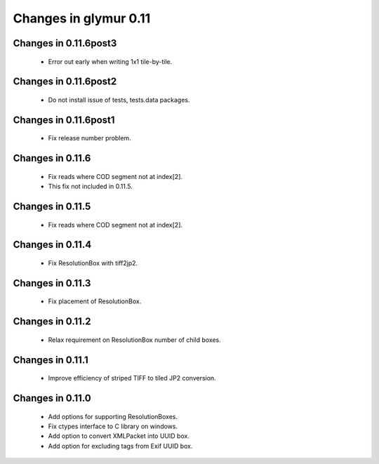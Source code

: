 ######################
Changes in glymur 0.11
######################

**********************
Changes in 0.11.6post3
**********************
    * Error out early when writing 1x1 tile-by-tile.

**********************
Changes in 0.11.6post2
**********************
    * Do not install issue of tests, tests.data packages.

**********************
Changes in 0.11.6post1
**********************
    * Fix release number problem.

*****************
Changes in 0.11.6
*****************
    * Fix reads where COD segment not at index[2].
    * This fix not included in 0.11.5.

*****************
Changes in 0.11.5
*****************
    * Fix reads where COD segment not at index[2].

*****************
Changes in 0.11.4
*****************
    * Fix ResolutionBox with tiff2jp2.

*****************
Changes in 0.11.3
*****************
    * Fix placement of ResolutionBox.

*****************
Changes in 0.11.2
*****************
    * Relax requirement on ResolutionBox number of child boxes.

*****************
Changes in 0.11.1
*****************
    * Improve efficiency of striped TIFF to tiled JP2 conversion.


*****************
Changes in 0.11.0
*****************

    * Add options for supporting ResolutionBoxes.
    * Fix ctypes interface to C library on windows.
    * Add option to convert XMLPacket into UUID box.
    * Add option for excluding tags from Exif UUID box.
